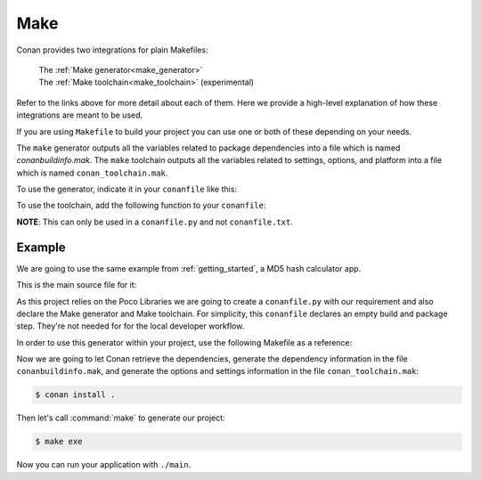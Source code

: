 .. _make:

Make
====

Conan provides two integrations for plain Makefiles:

 | The :ref:`Make generator<make_generator>`
 | The :ref:`Make toolchain<make_toolchain>` (experimental)

Refer to the links above for more detail about each of them. Here we provide a
high-level explanation of how these integrations are meant to be used. 

If you are using ``Makefile`` to build your project you can use one or both of
these depending on your needs.

The ``make`` generator outputs all the variables related to package dependencies
into a file which is named *conanbuildinfo.mak*. The ``make`` toolchain outputs
all the variables related to settings, options, and platform into a file which
is named ``conan_toolchain.mak``. 

To use the generator, indicate it in your ``conanfile`` like this:

.. code-block:: text
   :caption: *conanfile.txt*

    [generators]
    make

.. code-block:: python
   :caption: *conanfile.py*

    class MyConan(ConanFile):
        ...
        generators = "make"

To use the toolchain, add the following function to your ``conanfile``:

.. code-block:: python
   :caption: *conanfile.py*

    class MyConan(ConanFile):
        ...
        def toolchain(self):
            tc = Make(self)
            tc.write_toolchain_files()

**NOTE**: This can only be used in a ``conanfile.py`` and not ``conanfile.txt``.


Example
-------

We are going to use the same example from :ref:`getting_started`, a MD5 hash calculator app.

This is the main source file for it:

.. code-block:: cpp
   :caption: main.cpp

    #include "Poco/MD5Engine.h"
    #include "Poco/DigestStream.h"

    #include <iostream>


    int main(int argc, char** argv)
    {
        Poco::MD5Engine md5;
        Poco::DigestOutputStream ds(md5);
        ds << "abcdefghijklmnopqrstuvwxyz";
        ds.close();
        std::cout << Poco::DigestEngine::digestToHex(md5.digest()) << std::endl;
        return 0;
    }

As this project relies on the Poco Libraries we are going to create a ``conanfile.py`` with our requirement and also declare the Make
generator and Make toolchain. For simplicity, this ``conanfile`` declares an
empty build and package step. They're not needed for for the local developer
workflow. 

.. code-block:: python
   :caption: *conanfile.py*
          
    from conans import ConanFile, MakeToolchain
    
    class MyConan(ConanFile):
        name = "myconan"
        version = "0.1"
        settings = "os", "arch", "compiler", "build_type"
        generators = "make"
        exports_sources = "*"

        def toolchain(self):
            tc = Make(self)
            tc.write_toolchain_files()

        def build(self):
            pass

        def package(self):
            pass

In order to use this generator within your project, use the following Makefile as a reference:

.. code-block:: makefile
   :caption: Makefile

    #----------------------------------------
    #     Prepare flags from make generator
    #----------------------------------------

    include conanbuildinfo.mak
    $(call CONAN_BASIC_SETUP)

    #----------------------------------------
    #     Prepare flags from make toolchain
    #----------------------------------------

    include conan_toolchain.mak
    $(call CONAN_TC_SETUP)

    #----------------------------------------
    #     Make variables for a sample App
    #----------------------------------------

    SRCS          = main.cpp
    OBJS          = main.o
    EXE_FILENAME  = main

    #----------------------------------------
    #     Make Rules
    #----------------------------------------

    .PHONY                  :   exe
    exe                     :   $(EXE_FILENAME)

    $(EXE_FILENAME)         :   $(OBJS)
        g++ $(OBJS) $(CXXFLAGS) $(LDFLAGS) $(LDLIBS) -o $(EXE_FILENAME)

    %.o                     :   $(SRCS)
        g++ -c $(CPPFLAGS) $(CXXFLAGS) $< -o $@

Now we are going to let Conan retrieve the dependencies, generate the
dependency information in the file ``conanbuildinfo.mak``, and generate the
options and settings information in the file ``conan_toolchain.mak``:

.. code-block:: bash

    $ conan install .

Then let's call :command:`make` to generate our project:

.. code-block:: bash

    $ make exe

Now you can run your application with ``./main``.

.. seealso::

    | Complete reference for :ref:`Make generator<make_generator>`
    | Complete reference for :ref:`Make toolchain<make_toolchain>` (experimental)

